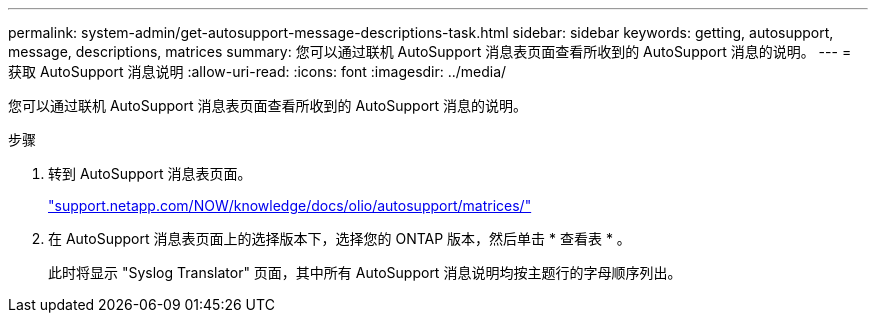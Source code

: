 ---
permalink: system-admin/get-autosupport-message-descriptions-task.html 
sidebar: sidebar 
keywords: getting, autosupport, message, descriptions, matrices 
summary: 您可以通过联机 AutoSupport 消息表页面查看所收到的 AutoSupport 消息的说明。 
---
= 获取 AutoSupport 消息说明
:allow-uri-read: 
:icons: font
:imagesdir: ../media/


[role="lead"]
您可以通过联机 AutoSupport 消息表页面查看所收到的 AutoSupport 消息的说明。

.步骤
. 转到 AutoSupport 消息表页面。
+
http://support.netapp.com/NOW/knowledge/docs/olio/autosupport/matrices/["support.netapp.com/NOW/knowledge/docs/olio/autosupport/matrices/"]

. 在 AutoSupport 消息表页面上的选择版本下，选择您的 ONTAP 版本，然后单击 * 查看表 * 。
+
此时将显示 "Syslog Translator" 页面，其中所有 AutoSupport 消息说明均按主题行的字母顺序列出。


